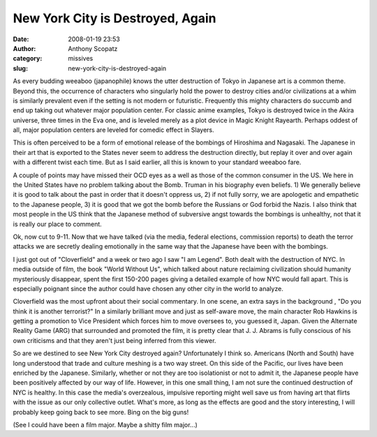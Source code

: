 New York City is Destroyed, Again
#################################
:date: 2008-01-19 23:53
:author: Anthony Scopatz
:category: missives
:slug: new-york-city-is-destroyed-again

As every budding weeaboo (japanophile) knows the utter destruction of
Tokyo in Japanese art is a common theme. Beyond this, the occurrence of
characters who singularly hold the power to destroy cities and/or
civilizations at a whim is similarly prevalent even if the setting is
not modern or futuristic. Frequently this mighty characters do succumb
and end up taking out whatever major population center. For classic
anime examples, Tokyo is destroyed twice in the Akira universe, three
times in the Eva one, and is leveled merely as a plot device in Magic
Knight Rayearth. Perhaps oddest of all, major population centers are
leveled for comedic effect in Slayers.

This is often perceived to be a form of emotional release of the
bombings of Hiroshima and Nagasaki. The Japanese in their art that is
exported to the States never seem to address the destruction directly,
but replay it over and over again with a different twist each time. But
as I said earlier, all this is known to your standard weeaboo fare.

A couple of points may have missed their OCD eyes as a well as those of
the common consumer in the US. We here in the United States have no
problem talking about the Bomb. Truman in his biography even beliefs. 1)
We generally believe it is good to talk about the past in order that it
doesn't oppress us, 2) if not fully sorry, we are apologetic and
empathetic to the Japanese people, 3) it is good that we got the bomb
before the Russians or God forbid the Nazis. I also think that most
people in the US think that the Japanese method of subversive angst
towards the bombings is unhealthy, not that it is really our place to
comment.

Ok, now cut to 9-11. Now that we have talked (via the media, federal
elections, commission reports) to death the terror attacks we are
secretly dealing emotionally in the same way that the Japanese have been
with the bombings.

I just got out of "Cloverfield" and a week or two ago I saw "I am
Legend". Both dealt with the destruction of NYC. In media outside of
film, the book "World Without Us", which talked about nature reclaiming
civilization should humanity mysteriously disappear, spent the first
150-200 pages giving a detailed example of how NYC would fall apart.
This is especially poignant since the author could have chosen any other
city in the world to analyze.

Cloverfield was the most upfront about their social commentary. In one
scene, an extra says in the background , "Do you think it is another
terrorist?" In a similarly brilliant move and just as self-aware move,
the main character Rob Hawkins is getting a promotion to Vice President
which forces him to move oversees to, you guessed it, Japan. Given the
Alternate Reality Game (ARG) that surrounded and promoted the film, it
is pretty clear that J. J. Abrams is fully conscious of his own
criticisms and that they aren't just being inferred from this viewer.

So are we destined to see New York City destroyed again? Unfortunately I
think so. Americans (North and South) have long understood that trade
and culture meshing is a two way street. On this side of the Pacific,
our lives have been enriched by the Japanese. Similarly, whether or not
they are too isolationist or not to admit it, the Japanese people have
been positively affected by our way of life. However, in this one small
thing, I am not sure the continued destruction of NYC is healthy. In
this case the media's overzealous, impulsive reporting might well save
us from having art that flirts with the issue as our only collective
outlet. What's more, as long as the effects are good and the story
interesting, I will probably keep going back to see more. Bing on the
big guns!

(See I could have been a film major. Maybe a shitty film major...)
